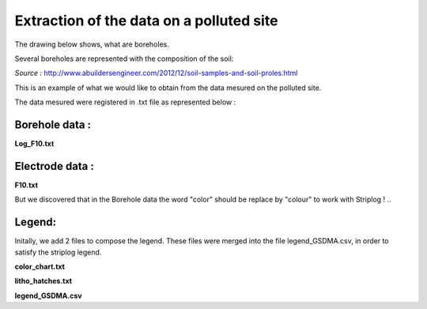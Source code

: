 Extraction of the data on a polluted site
===========================================

The drawing below shows, what are boreholes.

Several boreholes are represented with the composition of the soil:

.. image:: ./_static/images/bh_scheme.gif
   :scale: 90 %
   :align: center
   
*Source :* http://www.abuildersengineer.com/2012/12/soil-samples-and-soil-proles.html
  
This is an example of what we would like to obtain from the data mesured on the polluted site.

The data mesured were registered in .txt file as represented below :

Borehole data  :
----------------

**Log_F10.txt** 

.. code-block:: 
   :linenos:
   
   # borehole name
   F10
   # borehole description
    start	end	description	lithology	color
    0.00	1.50	remblais non-saturés	remblais	brun
    1.50	4.00	remblais saturés	remblais	ocre
    4.00	6.00	alluvions	silt	gris
   # markers
    toit nappe	1.5
    mur remblais	4.0

Electrode data : 
-----------------

**F10.txt**
    
.. code-block:: 
   :linenos:
   
   # electrode string name
   F10
   # electrode string origin coordinates
   884.68	577.91	102.00
   # electrodes relative coordinates
   1	0.00	0.00	-5.92
   2	0.00	0.00	-4.92
   3	0.00	0.00	-3.92
   4	0.00	0.00	-2.92
   5	0.00	0.00	-1.92
   6	0.00	0.00	-0.92
   
But we discovered that in the Borehole data the word "color" should be replace by "colour" to work with Striplog !
.. ::

Legend:
--------
Initally, we add 2 files to compose the legend. These files were merged into the file legend_GSDMA.csv, in order to satisfy the striplog legend. 

**color_chart.txt**

.. code-block:: 
   :linenos:
   # color chart
   ocre	91662B
   vert	777545
   gris brun	B4A87D
   vert foncé	7A7861
   gris blanc	D9D6B7
   gris	7E8388
   gris violet	9A887F
   brun	593C1E
   brun noir	4C4532
   ind	FF6600
   blanc	FFFFFF
   noir	000000
   rouille	794324


**litho_hatches.txt**

.. code-block::
   """   
   :linenos:
   remblais	x
   silt	.--
   vide	 
   argile	- 
   argile sableuse	.-
   sable	.
   sable fin	.
   sable argileux	.-
   sable graveleux	.o
   gravier	o
   marne	/-
   marne sableuse	./-
   calcaire	-|
   calcaire altéré	\\\-
   calcaire sain	-|
   """
   
   
**legend_GSDMA.csv**

.. code-block:: python
   :linenos: 
   """   
   colour, width, comp lithology, comp colour, hatch
   #91662B,5,remblais,ocre,x
   #777545,5,None,vert,.--
   #B4A87D,5,silt,gris brun,.--
   #7A7861,5,None,vert foncé,
   #D9D6B7,5,None,gris blanc,
   #7E8388,5,None,gris,
   #9A887F,5,None,gris violet,
   #593C1E,5,remblais,brun,x
   #4C4532,5,None,brun noir,
   #FF6600,5,None,ind,
   #FFFFFF,5,None,blanc,
   #000000,5,None,noir,
   #794324,5,None,rouille,
   
   """
   
   
.. csv-table:: 
   :widths: 15 15 20 20 20 
   :header: "Header 1", "Header 2", "Header 3", "Header 4", "Header 5"
   :file: legend_GSDMA.csv

